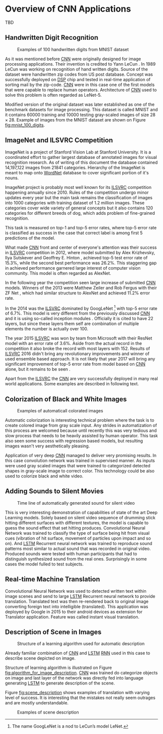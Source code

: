* Overview of CNN Applications
  # TODO:
  TBD

   # Resulting model is sometimes called LeNet.

   # <<sec:practical_application>>

** Handwritten Digit Recognition
   <<sec:digit_recognition>>
   #+NAME: fig:mnist_100_digits
   #+CAPTION: Examples of 100 handwritten digits from MNIST dataset
   #+ATTR_LATEX: :width 4in
   [[./img/figure__4__mnist_100_digits.png]]

   As it was mentioned before [[glspl:cnn][CNN]] were originally designed for image processing applications. Their invention is credited to Yann LeCun \cite{article__lecun__1989}. In 1989 LeCun was working on recognition of hand written digits. Source of the dataset were handwritten zip codes from US post database. Concept was successfully deployed on [[gls:dsp][DSP]] chip and tested in real-time application of sorting mail by the zip-code. [[Gls:cnn][CNN]] were in this case one of the first models that were capable to replace human operators. Architecture of [[gls:cnn][CNN]] used to solve this problem is often regarded as LeNet-5.

Modified version of the original dataset was later established as one of the benchmark datasets for image processing. This dataset is called MNIST and it contains $60000$ training and $10000$ testing gray-scaled images of size $28 \times 28$. Example of images from the MNIST dataset are shown on Figure [[fig:mnist_100_digits]].

   # from http://machinelearningmastery.com/inspirational-applications-deep-learning/
** ImageNet and ILSVRC Competition
     ImageNet is a project of Stanford Vision Lab at Stanford University. It is a coordinated effort to gather largest database of annotated images for visual recognition research. As of writing of this document the database contained 14,197,122 images from 21841 categories. Hierarchy of the ImageNet is meant to map onto [[https://en.wikipedia.org/wiki/WordNet][WordNet]] database to cover significant portion of it's nouns.

     ImageNet project is probably most well known for its [[gls:ilsvrc][ILSVRC]] competition happening annually since 2010. Rules of the competition undergo minor updates every year but the main task remains the classification of images into 1000 categories with training dataset of 1.2 million images. These categories cover wide variety of general concepts but it also contains 120 categories for different breeds of dog, which adds problem of fine-grained recognition.

     This task is measured on top-1 and top-5 error rates, where top-5 error rate is classified as success in the case that correct label is among first 5 predictions of the model.

     What made [[gls:cnn][CNN]] front and center of everyone's attention was their success in [[gls:ilsvrc][ILSVRC]] competition in 2012, where model submitted by Alex Krizhevsky, Ilya Sutskever and Geoffrey E. Hinton \cite{article__krizhevsky__2012}, achieved top-5 test error rate of 15.3%, while the second best performance was 26.2%. This staggering gap in achieved performance garnered large interest of computer vision community. This model is often regarded as AlexNet.

     In the following year the competition seen large increase of submitted [[gls:cnn][CNN]] models. Winners of the 2013 were Matthew Zeiler and Rob Fergus with their ZF Net \cite{article__zeiler__2013}, which had similar structure to AlexNet and achieved 11.2% error rate.

     In the 2014 was the [[gls:ilsvrc][ILSVRC]] dominated by GoogLeNet \footnote{The name GoogLeNet is a nod to LeCun's model LeNet.} with top-5 error rate of 6.7%. This model is very different from the previously discussed [[glspl:cnn][CNN]] and it is using so-called inception modules \cite{article__szegedy__2014}. Officially it is cited to have 22 layers, but since these layers them self are combination of multiple elements the number is actually over 100.

     The year 2015 [[gls:ilsvrc][ILSVRC]] was won by team from Microsoft with their ResNet model with an error rate of 3.6%. Aside from the actual record in the competition it also broke the record with most layers with 152. Results of [[gls:ilsvrc][ILSVRC]] 2016 didn't bring any revolutionary improvements and winner of used ensemble based approach. It is not likely that year 2017 will bring any significant improvement of top-5 error rate from model based on [[gls:cnn][CNN]] alone, but it remains to be seen \cite{online--deshpande--2016}.

     Apart from the [[gls:ilsvrc][ILSVRC]] the [[glspl:cnn][CNN]] are very successfully deployed in many real world applications. Some examples are described in following text.
     # Sourced from http://machinelearningmastery.com/inspirational-applications-deep-learning/

** Colorization of Black and White Images
   # http://cs231n.stanford.edu/reports2016/219_Report.pdf
   #+NAME: fig:colorization
   #+CAPTION: Examples of automaticall colorated images
   #+ATTR_LATEX: :width 4in
   [[./img/figure__4__colorization.jpg]]

   Automatic colorization is interesting technical problem where the task is to create colored image from gray scale input. Any strides in automatization of this process are welcomed because until recently this was very tedious and slow process that needs to be heavily assisted by human operator. This task also seen some success with regression based models, but resulting images wasn't very aesthetically pleasing.

   Application of very deep [[glspl:cnn][CNN]] managed to deliver very promising results.
   In this case convolution network was trained in supervised manner. As inputs were used gray scaled images that were trained to categorized detected shapes in gray-scale image to correct color. This technology could be also used to colorize black and white video.

** Adding Sounds to Silent Movies
   # https://arxiv.org/pdf/1512.08512.pdf

   #+NAME: fig:adding_sound
   #+CAPTION: Time line of automatically generated sound for silent video
   #+ATTR_LATEX: :width 4in
   [[./img/figure__4__adding_sound.png]]

   This is very interesting demonstration of capabilities of state of the art Deep Learning models. Solely based on silent video sequence of drumming stick hitting different surfaces with different textures, the model is capable to guess the sound effect that set hitting produces. Convolutional Neural Network was trained to classify the type of surface being hit from visual cues (vibration of hit surface, movement of particles upon impact and so on). And [[gls:lstm][LSTM]] Recurrent neural network was trained to reproduce sound patterns most similar to actual sound that was recorded in original video. Produced sounds were tested with human participants that had to distinguish synthesized sound from the real ones. Surprisingly in some cases the model fulled to test subjects.

** Real-time Machine Translation
   # http://www.nlpr.ia.ac.cn/cip/ZongPublications/2015/IEEE-Zhang-8-5.pdf
   #+NAME: fig:visual_translation
   #+CAPTION: Automatic vision translation on image in real time
   [[./img/figure__4__visual_translation.png]]
   Convolutional Neural Network was used to detected written text within image scenes and send to large [[gls:lstm][LSTM]] Recurrent neural network to provide translation. Translated text was then re-rendered back to original image converting foreign text into intelligible (translated). This application was deployed by Google in 2015 to their android devices as extension for Translator application. Feature was called instant visual translation.

** Description of Scene in Images
   # https://research.googleblog.com/2014/11/a-picture-is-worth-thousand-coherent.html
   #+NAME: fig:algorithm_for_image_description
   #+CAPTION: Structure of a learning algorithm used for automatic description
   #+ATTR_LATEX: :width 4in
   [[./img/figure__4__algorithm_for_image_description.jpg]]

   Already familiar combination of [[gls:cnn][CNN]] and [[gls:lstm][LSTM]] [[gls:rnn][RNN]] used in this case to describe scene depicted on image.

   Structure of learning algorithm is illustrated on Figure [[fig:algorithm_for_image_description]]. [[Gls:cnn][CNN]] was trained do categorize objects on image and last layer of the network was directly fed into language generating [[gls:lstm][LSTM]] to generate description of the scene.

   Figure [[fig:scene_description]] shows examples of translation with varying level of success. It is interesting that the mistakes not really seem outrages and are mostly understandable.

   #+NAME: fig:scene_description
   #+CAPTION: Examples of scene description
   [[./img/figure__4__scene_description.jpg]]
